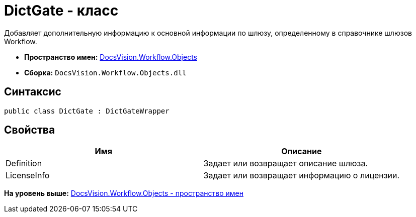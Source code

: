 = DictGate - класс

Добавляет дополнительную информацию к основной информации по шлюзу, определенному в справочнике шлюзов Workflow.

* [.keyword]*Пространство имен:* xref:Objects_NS.adoc[DocsVision.Workflow.Objects]
* [.keyword]*Сборка:* [.ph .filepath]`DocsVision.Workflow.Objects.dll`

== Синтаксис

[source,pre,codeblock,language-csharp]
----
public class DictGate : DictGateWrapper
----

== Свойства

[cols=",",options="header",]
|===
|Имя |Описание
|Definition |Задает или возвращает описание шлюза.
|LicenseInfo |Задает или возвращает информацию о лицензии.
|===

*На уровень выше:* xref:../../../../api/DocsVision/Workflow/Objects/Objects_NS.adoc[DocsVision.Workflow.Objects - пространство имен]
